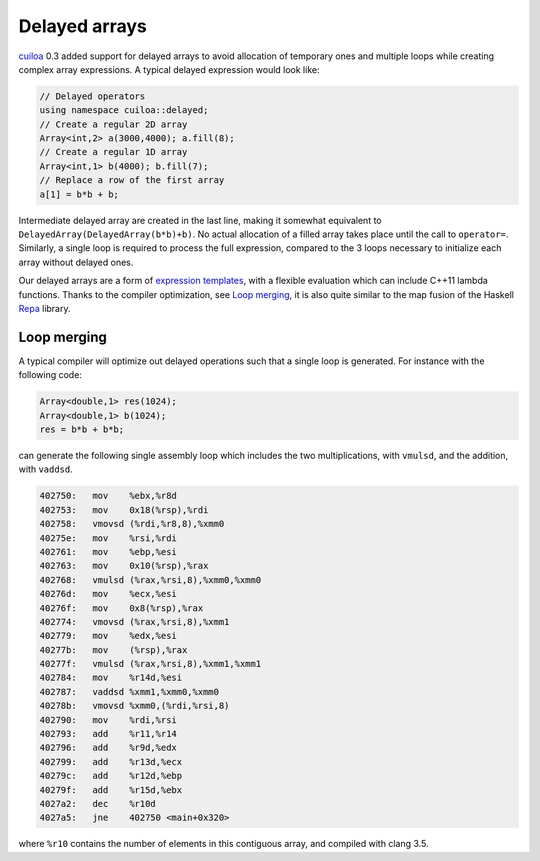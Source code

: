 Delayed arrays
==============
cuiloa_ 0.3 added support for delayed arrays to avoid allocation of
temporary ones and multiple loops while creating complex array
expressions. A typical delayed expression would look like:

.. code:: c++

  // Delayed operators
  using namespace cuiloa::delayed;
  // Create a regular 2D array
  Array<int,2> a(3000,4000); a.fill(8);
  // Create a regular 1D array
  Array<int,1> b(4000); b.fill(7);
  // Replace a row of the first array
  a[1] = b*b + b;

Intermediate delayed array are created in the last line, making
it somewhat equivalent to ``DelayedArray(DelayedArray(b*b)+b)``. No
actual allocation of a filled array takes place until the call to
``operator=``. Similarly, a single loop is required to process
the full expression, compared to the 3 loops necessary to initialize
each array without delayed ones.

Our delayed arrays are a form of `expression templates`_, with a
flexible evaluation which can include C++11 lambda functions. Thanks
to the compiler optimization, see `Loop merging`_, it is also quite
similar to the map fusion of the Haskell Repa_ library.

Loop merging
------------
A typical compiler will optimize out delayed operations such that a
single loop is generated. For instance with the following code:

.. code:: c++

  Array<double,1> res(1024);
  Array<double,1> b(1024);
  res = b*b + b*b;

can generate the following single assembly loop which includes the
two multiplications, with ``vmulsd``, and the addition, with ``vaddsd``.

.. code:: gas
	  
  402750:   mov    %ebx,%r8d
  402753:   mov    0x18(%rsp),%rdi
  402758:   vmovsd (%rdi,%r8,8),%xmm0
  40275e:   mov    %rsi,%rdi
  402761:   mov    %ebp,%esi
  402763:   mov    0x10(%rsp),%rax
  402768:   vmulsd (%rax,%rsi,8),%xmm0,%xmm0
  40276d:   mov    %ecx,%esi
  40276f:   mov    0x8(%rsp),%rax
  402774:   vmovsd (%rax,%rsi,8),%xmm1
  402779:   mov    %edx,%esi
  40277b:   mov    (%rsp),%rax
  40277f:   vmulsd (%rax,%rsi,8),%xmm1,%xmm1
  402784:   mov    %r14d,%esi
  402787:   vaddsd %xmm1,%xmm0,%xmm0
  40278b:   vmovsd %xmm0,(%rdi,%rsi,8)
  402790:   mov    %rdi,%rsi
  402793:   add    %r11,%r14
  402796:   add    %r9d,%edx
  402799:   add    %r13d,%ecx
  40279c:   add    %r12d,%ebp
  40279f:   add    %r15d,%ebx
  4027a2:   dec    %r10d
  4027a5:   jne    402750 <main+0x320>

where ``%r10`` contains the number of elements in this contiguous
array, and compiled with clang 3.5.

.. _cuiloa: /code/cuiloa
.. _expression templates: http://en.wikipedia.org/wiki/Expression_templates
.. _Repa: http://repa.ouroborus.net
